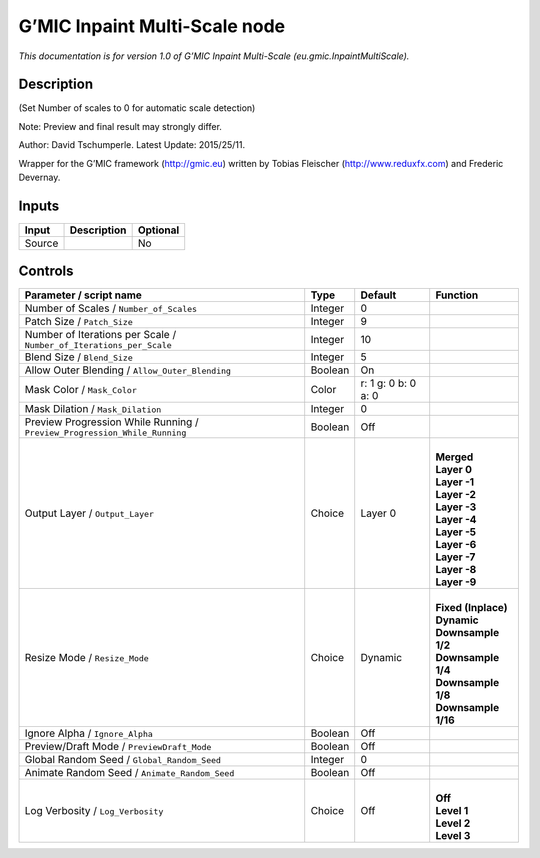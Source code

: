 .. _eu.gmic.InpaintMultiScale:

.. raw:: html

   <!-- Do not edit this file! It is generated automatically by Natron itself. -->

G’MIC Inpaint Multi-Scale node
==============================

*This documentation is for version 1.0 of G’MIC Inpaint Multi-Scale (eu.gmic.InpaintMultiScale).*

Description
-----------

(Set Number of scales to 0 for automatic scale detection)

Note: Preview and final result may strongly differ.

Author: David Tschumperle. Latest Update: 2015/25/11.

Wrapper for the G’MIC framework (http://gmic.eu) written by Tobias Fleischer (http://www.reduxfx.com) and Frederic Devernay.

Inputs
------

+--------+-------------+----------+
| Input  | Description | Optional |
+========+=============+==========+
| Source |             | No       |
+--------+-------------+----------+

Controls
--------

.. tabularcolumns:: |>{\raggedright}p{0.2\columnwidth}|>{\raggedright}p{0.06\columnwidth}|>{\raggedright}p{0.07\columnwidth}|p{0.63\columnwidth}|

.. cssclass:: longtable

+---------------------------------------------------------------------------+---------+---------------------+-----------------------+
| Parameter / script name                                                   | Type    | Default             | Function              |
+===========================================================================+=========+=====================+=======================+
| Number of Scales / ``Number_of_Scales``                                   | Integer | 0                   |                       |
+---------------------------------------------------------------------------+---------+---------------------+-----------------------+
| Patch Size / ``Patch_Size``                                               | Integer | 9                   |                       |
+---------------------------------------------------------------------------+---------+---------------------+-----------------------+
| Number of Iterations per Scale / ``Number_of_Iterations_per_Scale``       | Integer | 10                  |                       |
+---------------------------------------------------------------------------+---------+---------------------+-----------------------+
| Blend Size / ``Blend_Size``                                               | Integer | 5                   |                       |
+---------------------------------------------------------------------------+---------+---------------------+-----------------------+
| Allow Outer Blending / ``Allow_Outer_Blending``                           | Boolean | On                  |                       |
+---------------------------------------------------------------------------+---------+---------------------+-----------------------+
| Mask Color / ``Mask_Color``                                               | Color   | r: 1 g: 0 b: 0 a: 0 |                       |
+---------------------------------------------------------------------------+---------+---------------------+-----------------------+
| Mask Dilation / ``Mask_Dilation``                                         | Integer | 0                   |                       |
+---------------------------------------------------------------------------+---------+---------------------+-----------------------+
| Preview Progression While Running / ``Preview_Progression_While_Running`` | Boolean | Off                 |                       |
+---------------------------------------------------------------------------+---------+---------------------+-----------------------+
| Output Layer / ``Output_Layer``                                           | Choice  | Layer 0             | |                     |
|                                                                           |         |                     | | **Merged**          |
|                                                                           |         |                     | | **Layer 0**         |
|                                                                           |         |                     | | **Layer -1**        |
|                                                                           |         |                     | | **Layer -2**        |
|                                                                           |         |                     | | **Layer -3**        |
|                                                                           |         |                     | | **Layer -4**        |
|                                                                           |         |                     | | **Layer -5**        |
|                                                                           |         |                     | | **Layer -6**        |
|                                                                           |         |                     | | **Layer -7**        |
|                                                                           |         |                     | | **Layer -8**        |
|                                                                           |         |                     | | **Layer -9**        |
+---------------------------------------------------------------------------+---------+---------------------+-----------------------+
| Resize Mode / ``Resize_Mode``                                             | Choice  | Dynamic             | |                     |
|                                                                           |         |                     | | **Fixed (Inplace)** |
|                                                                           |         |                     | | **Dynamic**         |
|                                                                           |         |                     | | **Downsample 1/2**  |
|                                                                           |         |                     | | **Downsample 1/4**  |
|                                                                           |         |                     | | **Downsample 1/8**  |
|                                                                           |         |                     | | **Downsample 1/16** |
+---------------------------------------------------------------------------+---------+---------------------+-----------------------+
| Ignore Alpha / ``Ignore_Alpha``                                           | Boolean | Off                 |                       |
+---------------------------------------------------------------------------+---------+---------------------+-----------------------+
| Preview/Draft Mode / ``PreviewDraft_Mode``                                | Boolean | Off                 |                       |
+---------------------------------------------------------------------------+---------+---------------------+-----------------------+
| Global Random Seed / ``Global_Random_Seed``                               | Integer | 0                   |                       |
+---------------------------------------------------------------------------+---------+---------------------+-----------------------+
| Animate Random Seed / ``Animate_Random_Seed``                             | Boolean | Off                 |                       |
+---------------------------------------------------------------------------+---------+---------------------+-----------------------+
| Log Verbosity / ``Log_Verbosity``                                         | Choice  | Off                 | |                     |
|                                                                           |         |                     | | **Off**             |
|                                                                           |         |                     | | **Level 1**         |
|                                                                           |         |                     | | **Level 2**         |
|                                                                           |         |                     | | **Level 3**         |
+---------------------------------------------------------------------------+---------+---------------------+-----------------------+
